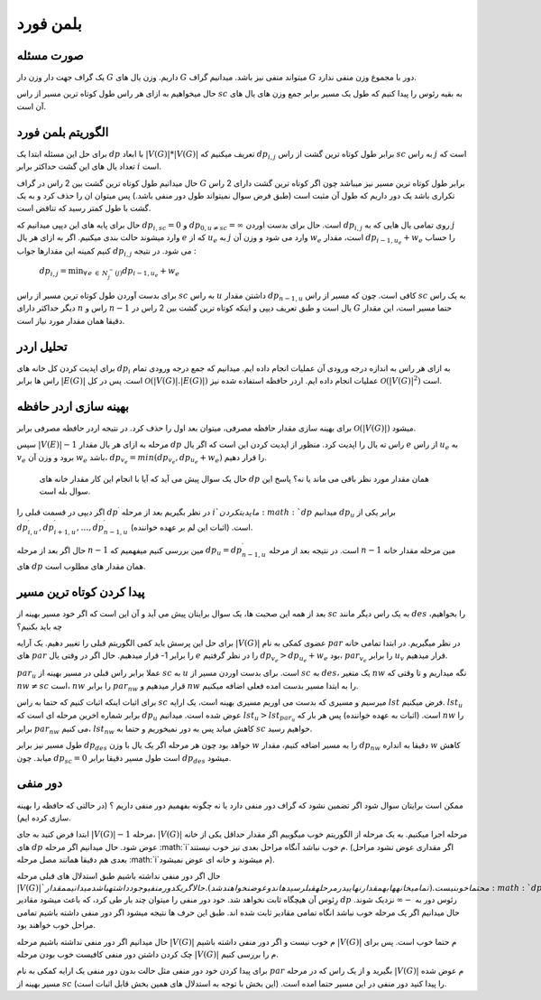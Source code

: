 بلمن فورد
============

صورت مسئله
-----------

یک گراف جهت دار وزن دار 
:math:`G`
داریم. وزن یال های :math:`G` میتواند منفی نیز باشد. میدانیم گراف :math:`G` دور با مجموع وزن منفی ندارد. 

حال میخواهیم به ازای هر راس طول کوتاه ترین مسیر از راس :math:`sc` به بقیه رئوس را پیدا کنیم که طول یک مسیر برابر جمع وزن های یال های آن است.

الگوریتم بلمن فورد
-------------------

برای حل این مسئله ابتدا یک :math:`dp` با ابعاد
:math:`|V(G)| * |V(G)|`
تعریف میکنیم که :math:`dp_{i,j}` برابر طول کوتاه ترین گشت از راس :math:`sc` به راس :math:`j` است که تعداد یال های این گشت حداکثر برابر :math:`i` است.

حال میدانیم طول کوتاه ترین گشت بین 2 راس در گراف :math:`G` برابر طول کوتاه ترین مسیر نیز میباشد چون اگر کوتاه ترین گشت دارای 2 راس تکراری باشد یک دور داریم که طول آن مثبت است (طبق فرض سوال نمیتواند طول دور منفی باشد.) پس میتوان ان را حذف کرد و به یک گشت با طول کمتر رسید که تناقض است.

حال برای پایه های این دپپی میدانیم که :math:`dp_{i, sc} = 0` و
:math:`dp_{0, u \neq sc} = \infty`
است. حال برای بدست اوردن :math:`dp_{i, j}` روی تمامی یال هایی که به :math:`j` وارد میشوند حالت بندی میکنیم. اگر به ازای هر یال :math:`e` که از :math:`u_e` به :math:`j` وارد می شود و وزن آن :math:`w_e` است، مقدار
:math:`dp_{i-1, u_e} + w_e`
را حساب کنیم کمینه این مقدارها جواب 
:math:`dp_{i, j}`
می شود. در نتیجه :

   :math:`dp_{i, j} = \displaystyle{\min_{\forall \, e \: \in \: N_{j}^{-}(j)}} dp_{i-1, u_e} + w_e`

برای بدست آوردن طول کوتاه ترین مسیر از راس :math:`sc` به راس :math:`u` داشتن مقدار :math:`dp_{n-1, u}` کافی است. چون که مسیر از راس :math:`sc` به یک راس دیگر حداکثر دارای :math:`n` راس و :math:`n-1` یال است و طبق تعریف دیپی و اینکه کوتاه ترین گشت بین 2 راس در :math:`G` حتما مسیر است، این مقدار دقیقا همان مقدار مورد نیاز است.

تحلیل اردر
-----------

برای اپدیت کردن کل خانه های :math:`dp_i` به ازای هر راس به اندازه درجه ورودی آن عملیات انجام داده ایم. میدانیم که جمع درجه ورودی تمام راس ها برابر 
:math:`|E(G)|`
است. پس در کل 
:math:`\mathcal{O}\left(|V(G)|.|E(G)|\right)`
عملیات انجام داده ایم. اردر حافظه استفاده شده نیز 
:math:`\mathcal{O}\left(|V(G)|^2\right)`
است.

بهینه سازی اردر حافظه
-----------------------

برای بهینه سازی مقدار حافظه مصرفی، میتوان بعد اول را حذف کرد. در نتیجه اردر حافظه مصرفی برابر 
:math:`\mathcal{O}\left(|V(G)|\right)`
میشود.

سپس 
:math:`|V(E)| - 1`
مرحله به ازای هر یال مقدار :math:`dp` راس ته یال را اپدیت کرد. منظور از اپدیت کردن این است که اگر یال :math:`e` از راس :math:`u_e` به :math:`v_e` برود و وزن آن :math:`w_e` باشد،
:math:`dp_{v_e} = min(dp_{v_e}, dp_{u_e} + w_e)`
را قرار دهیم.

 حال یک سوال پیش می آید که آیا با انجام این کار مقدار خانه های :math:`dp` همان مقدار مورد نظر باقی می ماند یا نه؟ پاسخ این سوال بله است.
  
اگر دیپی در قسمت قبلی را 
:math:`dp^{\prime}`
در نظر بگیریم بعد از مرحله :math:`i`م اپدیت کردن :math:`dp` میدانیم :math:`dp_u` برابر یکی از 
:math:`dp_{i, u}^{\prime}, dp_{i+1, u}^{\prime}, \dots, dp_{n-1, u}^{\prime}`
است. (اثبات این لم بر عهده خواننده).

حال اگر بعد از مرحله :math:`n-1` مین بررسی کنیم میفهمیم که 
:math:`dp_u = dp_{n-1, u}^{\prime}` 
است. در نتیجه بعد از مرحله :math:`n-1` مین مرحله مقدار خانه های :math:`dp` همان مقدار های مطلوب است.

پیدا کردن کوتاه ترین مسیر
----------------------------

بعد از همه این صحبت ها، یک سوال برایتان پیش می آید و آن این است که اگر خود مسیر بهینه از :math:`sc` به یک راس دیگر مانند :math:`des` را بخواهیم، چه باید بکنیم؟

برای حل این پرسش باید کمی الگوریتم قبلی را تغییر دهیم. یک آرایه
:math:`|V(G)|`
عضوی کمکی به نام :math:`par` در نظر میگیریم. در ابتدا تمامی خانه های :math:`par` را برابر 1- قرار میدهیم. حال اگر در وقتی یال :math:`e` را در نظر گرفتیم 
:math:`dp_{v_e} > dp_{u_e} + w_e`
بود، 
:math:`par_{v_e}`
را برابر :math:`u_v` قرار میدهیم.

:math:`par_u`
عملا برابر راس قبلی در مسیر بهینه از :math:`sc` به :math:`u` است. برای بدست اوردن مسیر از :math:`sc` به :math:`des`، یک متغیر :math:`nw` نگه میداریم و تا وقتی که 
:math:`nw \neq sc`
است، :math:`nw` را برابر :math:`par_{nw}` قرار میدهیم و :math:`nw` را به ابتدا مسیر بدست امده فعلی اضافه میکنیم. 

برای اثبات اینکه اثبات کنیم که حتما به راس :math:`sc` میرسیم و مسیری که بدست می اوریم مسیری بهینه است، یک ارایه :math:`lst` فرض میکنیم. :math:`lst_u` برابر شماره اخرین مرحله ای است که :math:`dp_u` عوض شده است. میدانیم 
:math:`lst_u > lst_{par_u}`
است. (اثبات به عهده خواننده) پس هر بار که :math:`nw` را برابر 
:math:`par_{nw}`
می کنیم، :math:`lst_{nw}` کاهش میابد پس به دور نمیخوریم و حتما به :math:`sc` خواهیم رسید.

طول مسیر نیز برابر :math:`dp_{des}` خواهد بود چون هر مرحله اگر یک یال با وزن :math:`w` را به مسیر اضافه کنیم، مقدار :math:`dp_{nw}` دقیقا به انداره :math:`w` کاهش میابد. چون :math:`dp_{sc} = 0` است طول مسیر دقیقا برابر :math:`dp_{des}` میشود. 

دور منفی
---------

ممکن است برایتان سوال شود اگر تضمین نشود که گراف دور منفی دارد یا نه چگونه بفهمیم دور منفی داریم ؟ (در حالتی که حافظه را بهینه سازی کرده ایم).

ابتدا فرض کنید به جای 
:math:`|V(G)| - 1`
مرحله، 
:math:`|V(G)|`
مرحله اجرا میکنیم.
به یک مرحله از الگوریتم خوب میگوییم اگر مقدار حداقل یکی از خانه های  :math:`dp` عوض شود. حال میدانیم اگر مرحله  :math:`i`م خوب نباشد آنگاه مراحل بعدی نیز خوب نیستند. (اگر مقداری عوض نشود مراحل بعدی هم دقیقا همانند مصل مرحله :math:`i`م میشوند و خانه ای عوض نمیشود).

حال اگر دور منفی نداشته باشیم طبق استدلال های قبلی مرحله :math:`|V(G)|`م حتما خوب نیست.(تمامی خانه ها به مقدار نهایی در مرحله قبل رسیده اند و عوض نخواهند شد).
حال اگر یک دور منفی وجود داشته باشد میدانیم مقدار :math:`dp` رِئوس آن هیچگاه ثابت نخواهد شد. خود دور منفی را میتوان چند بار طی کرد، که باعث میشود مقادیر  :math:`dp` رئوس دور به 
:math:`-\infty` 
نزدیک شوند. حال میدانیم اگر یک مرحله خوب نباشد انگاه تمامی مقادیر ثابت شده اند. طبق این حرف ها نتیجه میشود اگر دور منفی داشته باشیم تمامی مراحل خوب خواهند بود.

حال میدانیم اگر دور منفی نداشته باشیم مرحله :math:`|V(G)|` م خوب نیست و اگر دور منفی داشته باشیم :math:`|V(G)|` م حتما خوب است.
پس برای چک کردن داشتن دور منفی کافیست خوب بودن مرحله :math:`|V(G)|` م را بررسی کنیم.

برای پیدا کردن خود دور منفی مثل حالت بدون دور منفی یک ارایه کمکی به نام  :math:`par`  بگیرید و از یک راس که در مرحله :math:`|V(G)|` م عوض شده مسیر بهینه از  :math:`sc`  را پیدا کنید دور منفی در این مسیر حتما امده است. (این بخش با توجه به استدلال های همین بخش قابل اثبات است).

